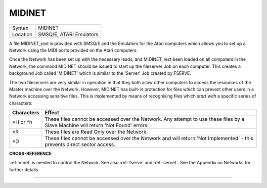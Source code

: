 ..  _midinet:

MIDINET
=======

+----------+-------------------------------------------------------------------+
| Syntax   |  MIDINET                                                          |
+----------+-------------------------------------------------------------------+
| Location |  SMSQ/E, ATARI Emulators                                          |
+----------+-------------------------------------------------------------------+

A file MIDINET\_rext is provided with SMSQ/E and the Emulators for the
Atari computers which allows you to set up a Network using the MIDI
ports provided on the Atari computers.

Once the Network has been set up
with the necessary leads, and MIDINET\_rext been loaded on all computers
in the Network, the command MIDINET should be issued to start up the
fileserver Job on each computer. This creates a background Job called
'MIDINET' which is similar to the 'Server' Job created by FSERVE.

The two fileservers are very similar in operation in that they both allow
other computers to access the resources of the Master machine over the
Network. However, MIDINET has built-in protection for files which can
prevent other users in a Network accessing sensitive files. This is
implemented by means of recognising files which *start with* a specific
series of characters:

+------------+-----------------------------------------------------------------------+
| Characters | Effect                                                                |
+============+=======================================================================+
| \*H or \*h | These files cannot be accessed over the Network. Any attempt          |
|            | to use these files by a Slave Machine will return 'Not Found' errors. |
+------------+-----------------------------------------------------------------------+
| \*R        | These files are Read Only over the Network.                           |
+------------+-----------------------------------------------------------------------+
| \*D        | These files cannot be accessed over the Network and will              |
|            | return 'Not Implemented' - this prevents direct sector access.        |
+------------+-----------------------------------------------------------------------+

**CROSS-REFERENCE**

:ref:`mnet` is needed to control the Network. See
also :ref:`fserve` and
:ref:`sernet`. See the Appendix on Networks for
further details.

--------------


